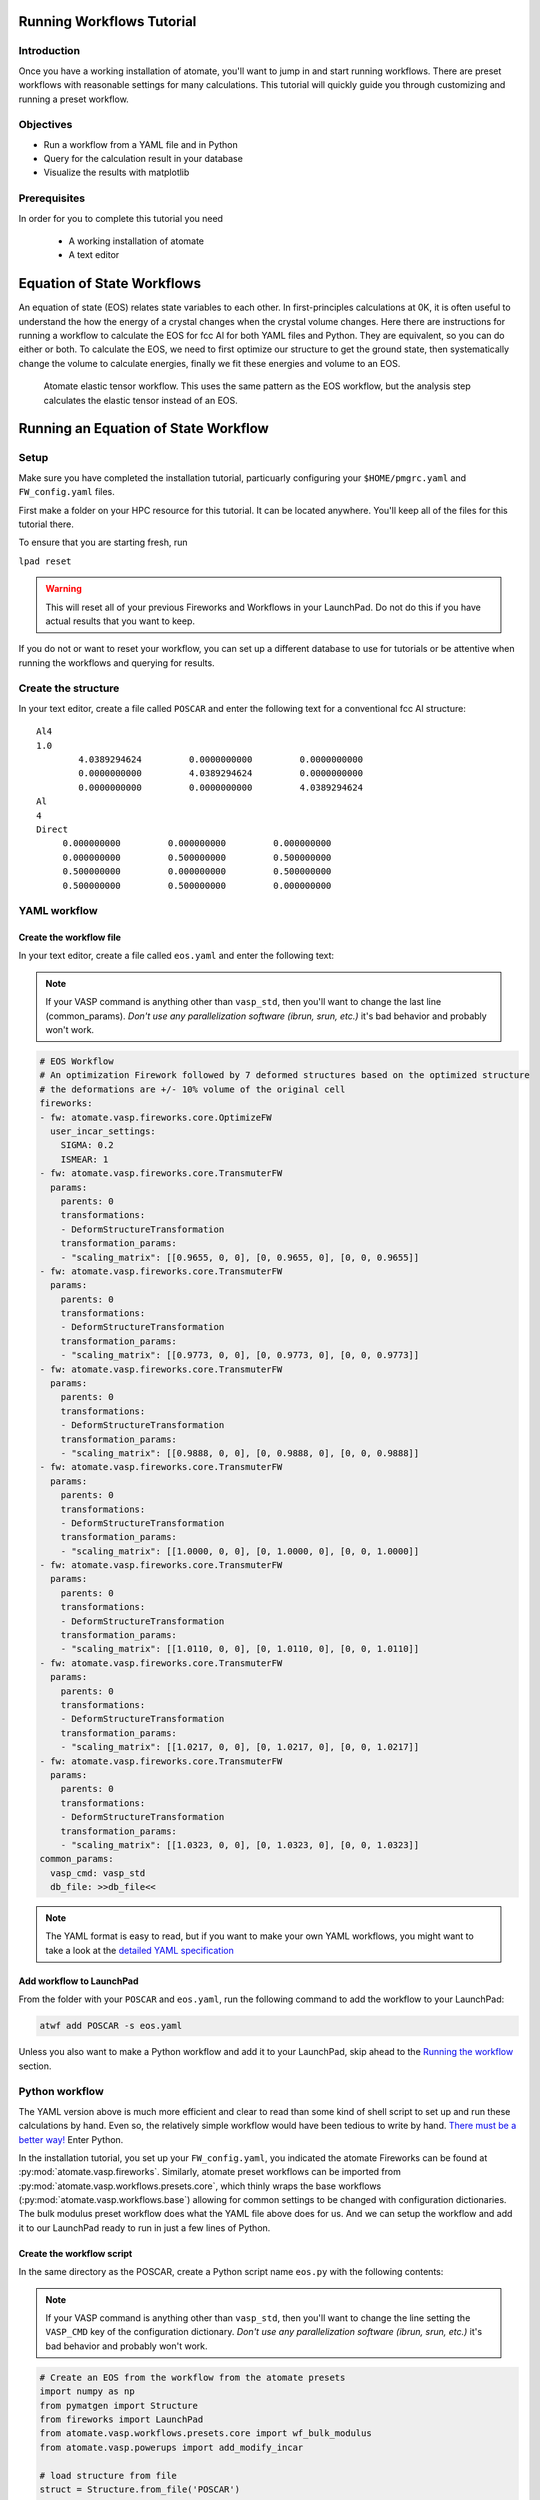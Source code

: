 .. title:: Running workflows tutorial
.. _running workflows tutorial:

==========================
Running Workflows Tutorial
==========================

Introduction
============

Once you have a working installation of atomate, you'll want to jump in and start running workflows. There are preset workflows with reasonable settings for many calculations. This tutorial will quickly guide you through customizing and running a preset workflow.


Objectives
==========

* Run a workflow from a YAML file and in Python
* Query for the calculation result in your database
* Visualize the results with matplotlib


Prerequisites
=============

In order for you to complete this tutorial you need

    * A working installation of atomate
    * A text editor


===========================
Equation of State Workflows
===========================

An equation of state (EOS) relates state variables to each other. In first-principles calculations at 0K, it is often useful to understand the how the energy of a crystal changes when the crystal volume changes. Here there are instructions for running a workflow to calculate the EOS for fcc Al for both YAML files and Python. They are equivalent, so you can do either or both. To calculate the EOS, we need to first optimize our structure to get the ground state, then systematically change the volume to calculate energies, finally we fit these energies and volume to an EOS.

.. figure:: _static/elastic_tensor.png
    :alt: Elastic Tensor Workflow
    :scale: 50%

    Atomate elastic tensor workflow. This uses the same pattern as the EOS workflow, but the analysis step calculates the elastic tensor instead of an EOS.


=====================================
Running an Equation of State Workflow
=====================================

Setup
=====

Make sure you have completed the installation tutorial, particuarly configuring your ``$HOME/pmgrc.yaml`` and ``FW_config.yaml`` files.

First make a folder on your HPC resource for this tutorial. It can be located anywhere. You'll keep all of the files for this tutorial there.

To ensure that you are starting fresh, run

``lpad reset``

.. warning:: This will reset all of your previous Fireworks and Workflows in your LaunchPad. Do not do this if you have actual results that you want to keep.

If you do not or want to reset your workflow, you can set up a different database to use for tutorials or be attentive when running the workflows and querying for results.

Create the structure
====================

In your text editor, create a file called ``POSCAR`` and enter the following text for a conventional fcc Al structure:

::

    Al4
    1.0
            4.0389294624         0.0000000000         0.0000000000
            0.0000000000         4.0389294624         0.0000000000
            0.0000000000         0.0000000000         4.0389294624
    Al
    4
    Direct
         0.000000000         0.000000000         0.000000000
         0.000000000         0.500000000         0.500000000
         0.500000000         0.000000000         0.500000000
         0.500000000         0.500000000         0.000000000


YAML workflow
=============

Create the workflow file
------------------------

In your text editor, create a file called ``eos.yaml`` and enter the following text:

.. note:: If your VASP command is anything other than ``vasp_std``, then you'll want to change the last line (common_params). *Don't use any parallelization software (ibrun, srun, etc.)* it's bad behavior and probably won't work.


.. code-block:: yaml

    # EOS Workflow
    # An optimization Firework followed by 7 deformed structures based on the optimized structure
    # the deformations are +/- 10% volume of the original cell
    fireworks:
    - fw: atomate.vasp.fireworks.core.OptimizeFW
      user_incar_settings:
        SIGMA: 0.2
        ISMEAR: 1
    - fw: atomate.vasp.fireworks.core.TransmuterFW
      params:
        parents: 0
        transformations:
        - DeformStructureTransformation
        transformation_params:
        - "scaling_matrix": [[0.9655, 0, 0], [0, 0.9655, 0], [0, 0, 0.9655]]
    - fw: atomate.vasp.fireworks.core.TransmuterFW
      params:
        parents: 0
        transformations:
        - DeformStructureTransformation
        transformation_params:
        - "scaling_matrix": [[0.9773, 0, 0], [0, 0.9773, 0], [0, 0, 0.9773]]
    - fw: atomate.vasp.fireworks.core.TransmuterFW
      params:
        parents: 0
        transformations:
        - DeformStructureTransformation
        transformation_params:
        - "scaling_matrix": [[0.9888, 0, 0], [0, 0.9888, 0], [0, 0, 0.9888]]
    - fw: atomate.vasp.fireworks.core.TransmuterFW
      params:
        parents: 0
        transformations:
        - DeformStructureTransformation
        transformation_params:
        - "scaling_matrix": [[1.0000, 0, 0], [0, 1.0000, 0], [0, 0, 1.0000]]
    - fw: atomate.vasp.fireworks.core.TransmuterFW
      params:
        parents: 0
        transformations:
        - DeformStructureTransformation
        transformation_params:
        - "scaling_matrix": [[1.0110, 0, 0], [0, 1.0110, 0], [0, 0, 1.0110]]
    - fw: atomate.vasp.fireworks.core.TransmuterFW
      params:
        parents: 0
        transformations:
        - DeformStructureTransformation
        transformation_params:
        - "scaling_matrix": [[1.0217, 0, 0], [0, 1.0217, 0], [0, 0, 1.0217]]
    - fw: atomate.vasp.fireworks.core.TransmuterFW
      params:
        parents: 0
        transformations:
        - DeformStructureTransformation
        transformation_params:
        - "scaling_matrix": [[1.0323, 0, 0], [0, 1.0323, 0], [0, 0, 1.0323]]
    common_params:
      vasp_cmd: vasp_std
      db_file: >>db_file<<

.. note::
    The YAML format is easy to read, but if you want to make your own YAML workflows, you might want to take a look at the `detailed YAML specification`_

.. _detailed YAML specification: http://www.yaml.org/spec/1.2/spec.html


Add workflow to LaunchPad
-------------------------

From the folder with your ``POSCAR`` and ``eos.yaml``, run the following command to add the workflow to your LaunchPad:

.. code-block:: bash

    atwf add POSCAR -s eos.yaml

Unless you also want to make a Python workflow and add it to your LaunchPad, skip ahead to the `Running the workflow`_ section.


Python workflow
===============

The YAML version above is much more efficient and clear to read than some kind of shell script to set up and run these calculations by hand. Even so, the relatively simple workflow would have been tedious to write by hand. `There must be a better way!`_ Enter Python.

In the installation tutorial, you set up your ``FW_config.yaml``, you indicated the atomate Fireworks can be found at :py:mod:`atomate.vasp.fireworks`. Similarly, atomate preset workflows can be imported from :py:mod:`atomate.vasp.workflows.presets.core`, which thinly wraps the base workflows (:py:mod:`atomate.vasp.workflows.base`) allowing for common settings to be changed with configuration dictionaries. The bulk modulus preset workflow does what the YAML file above does for us. And we can setup the workflow and add it to our LaunchPad ready to run in just a few lines of Python.


.. _There must be a better way!: https://www.youtube.com/watch?v=wf-BqAjZb8M

Create the workflow script
--------------------------

In the same directory as the POSCAR, create a Python script name ``eos.py`` with the following contents:

.. note:: If your VASP command is anything other than ``vasp_std``, then you'll want to change the line setting the ``VASP_CMD`` key of the configuration dictionary. *Don't use any parallelization software (ibrun, srun, etc.)* it's bad behavior and probably won't work.

.. code-block:: python

    # Create an EOS from the workflow from the atomate presets
    import numpy as np
    from pymatgen import Structure
    from fireworks import LaunchPad
    from atomate.vasp.workflows.presets.core import wf_bulk_modulus
    from atomate.vasp.powerups import add_modify_incar

    # load structure from file
    struct = Structure.from_file('POSCAR')

    # set up configuration dictionary
    c = {}
    # 7 deformations +/- 10% of the equilibrium volume
    # note that the 1/3 power is so that we scale each direction by (x+1)^(1/3) and the total volume by (x+1)
    c["deformations"] =  [(np.identity(3)*(1+x)**(1.0/3.0)).tolist() for x in np.linspace(-0.1, 0.1, 5)]
    c["VASP_CMD"] = 'vasp_std'

    # create the Workflow
    wf = wf_bulk_modulus(struct, c)

    # now we need to set the correct smearing for the optimization, using the add_modify_incar powerup
    wf = add_modify_incar(wf, {'incar_update': {'SIGMA': 0.2, 'ISMEAR': 1}}, fw_name_constraint='optimization')

    # finally, instatiate the LaunchPad and add the workflow to it
    lpad = LaunchPad.auto_load() # loads this based on the FireWorks configuration
    lpad.add_wf(wf)


Add workflow to LaunchPad
-------------------------

From the folder with your ``POSCAR`` and ``eos.py``, run the Python script you wrote to add the workflow to your LaunchPad:

.. code-block:: bash

    python eos.py


.. _Running the workflow:

Running the workflow
====================

In both cases, we manually set our ``VASP_CMD`` key to be the plain VASP command for the resource you are using. The reason we did this is because Al is relatively simple, so we can easily run this entire workflow in a couple minutes on a single core without the queue. This is not generally good practice, but we can use it here for demonstration purposes. To run the workflows that you added to the LaunchPad, run the following command. Note the use of ``rlaunch`` rather than ``qlaunch``.

.. code-block:: bash

    rlaunch rapidfire

You should see logging text on the progress of each Firetask in your workflow. The Fireworks have successfully finished launching and running, the results should be added to your database and you can move on.

=======================================
Analyzing an Equation of State Workflow
=======================================

Querying the results
====================

In the Python preset, we get the nice EOS analysis Firework for free. This is not supported in atwf, so we will extract the data for a simple energy vs. volume curve ourselves. With the ``PMGDB_DB_FILE`` varible set in your ``$HOME/.pmgrc.yaml`` file as in the installation instructions, we will be querying the database that the db.json file you created describes.

.. code-block:: bash

    mgdb query --props task_id formula_pretty output.energy_per_atom output.structure.lattice.volume task_label


which will give you an overview of the each Firework you ran. It should look something like

.. code-block:: bash

      task_id  formula_pretty      output.energy_per_atom    output.structure.lattice.volume  task_label
    ---------  ----------------  ------------------------  ---------------------------------  -----------------------------------------------------
            1  Al                                -3.74617                            65.8868  2015-12-30-18-00-00-163825 structure optimization
            2  Al                                -3.69701                            59.2981  2015-12-30-18-00-00-163825 bulk_modulus deformation 0
            3  Al                                -3.73492                            62.5925  2015-12-30-18-00-00-163825 bulk_modulus deformation 1
            4  Al                                -3.74617                            65.8868  2015-12-30-18-00-00-163825 bulk_modulus deformation 2
            5  Al                                -3.73752                            69.1812  2015-12-30-18-00-00-163825 bulk_modulus deformation 3
            6  Al                                -3.71384                            72.4755  2015-12-30-18-00-00-163825 bulk_modulus deformation 4


Now we want to get the results for just our deformations. We add the ``--crit`` option to enable searching based on JSON-formatted criteria. Specifically we just want the deformation. By using the ``--dump`` option and redirection the results to a JSON file, we can load the results in Python for our analysis. We can also simplify the properties are getting, since we are already aware of the other things.

.. code-block:: bash

    mgdb query --crit '{"task_label": {"$regex": "deformation"}}' --props output.energy_per_atom output.structure.lattice.volume --dump > eos-results.json


.. note:: It is important to format your criteria as single quotes on the outside and double quotes on the inside. Double quotes are required for JSON and the single quotes prevent any shell magic that curly braces ('{') usually invoke.


If everything worked, you should have gotten no output, but you should be able to find an ``eos-results.json`` with the following content

.. code-block:: json

    {"output.structure.lattice.volume": 59.29814953343786, "output.energy_per_atom": -3.69701308}
    {"output.structure.lattice.volume": 62.59247826860741, "output.energy_per_atom": -3.7349166475}
    {"output.structure.lattice.volume": 65.88683660010845, "output.energy_per_atom": -3.74616541}
    {"output.structure.lattice.volume": 69.1811925337604, "output.energy_per_atom": -3.73751932}
    {"output.structure.lattice.volume": 72.47551533513209, "output.energy_per_atom": -3.7138362225}


We need to format this file to actual JSON to more easily load the results in Python. Add a "data" property name, extra curly braces and brackets around all of the data and a comma on each line, making the results a list. The file ``eos-results.json`` should look like

.. code-block:: json

    {"data":
    [
    {"output.structure.lattice.volume": 59.29814953343786, "output.energy_per_atom": -3.69701308},
    {"output.structure.lattice.volume": 62.59247826860741, "output.energy_per_atom": -3.7349166475},
    {"output.structure.lattice.volume": 65.88683660010845, "output.energy_per_atom": -3.74616541},
    {"output.structure.lattice.volume": 69.1811925337604, "output.energy_per_atom": -3.73751932},
    {"output.structure.lattice.volume": 72.47551533513209, "output.energy_per_atom": -3.7138362225}
    ]
    }


Analyzing the results
=====================

Finally, we'll plot the EOS results that we saved in the last section. Simply add the following Python script (``eos-analysis.py``) to your folder and run it

.. code-block:: python

    # eos-analysis.py
    import json
    import matplotlib
    matplotlib.use('Agg') # a little magic for matplotlib to work without a $DISPLAY set
    from matplotlib import pyplot as plt

    # load the results as JSON
    with open('eos-results.json') as f:
        eos_results = json.load(f)

    # get the results into lists of volumes and energies
    volumes = []
    energies = []
    for entry in eos_results['data']:
        volumes.append(entry['output.structure.lattice.volume'])
        energies.append(entry['output.energy_per_atom'])

    # set up the plot, plot the results, and save them to a file
    fig = plt.figure()
    ax = fig.gca()
    ax.plot(volumes, energies, marker='o', linestyle='')
    ax.set_title('Energy vs. Volume for Al')
    ax.set_ylabel('Energy per atom (eV)')
    ax.set_xlabel('Volume (A^3)')
    fig.savefig('eos-energy-volume.png')


If you open the saved figure, ``eos-energy-volume.png``, on your computer you should see the datapoints for your first automated E-V curve plotted!

.. figure:: _static/eos_energy_volume.png
    :alt: Alumninum energy vs. volume

    Energy vs. volume curve for Al created from the EOS volume deformations.


==========
Conclusion
==========

In this tutorial you learned how run a workflow from in a YAML file without writing any code and to do the same in Python. The keys to constructing your own workflows are

We have tried to provide common functionality as preset workflows in Python. Due to some current limitation in the atwf utility, some analysis tasks like the EOS Firework cannot currently be expressed in the YAML, so complete acess to full preset workflows can only be achieved in Python.

To see what preset workflows can be run, see the documentation that includes them at :py:mod:`atomate.vasp.workflows.presets`. They can be set up the same way as in this tutorial.

Eventually you may want to create your own workflows that you can use and distribute. The :ref:`creating workflows` article is a guide for writing custom workflows in Python.

